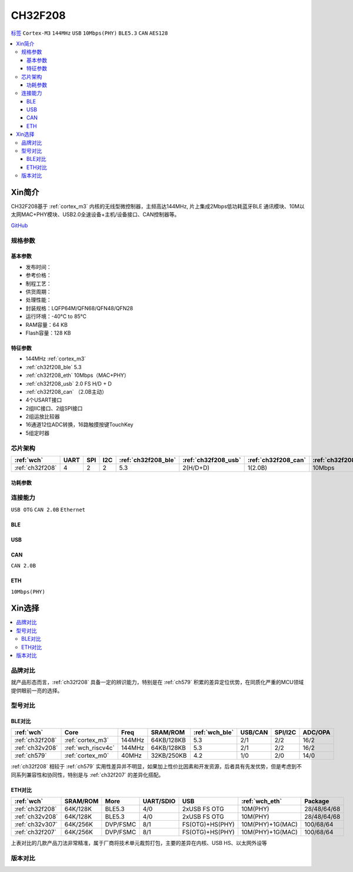 .. _NO_017:
.. _ch32f208:

CH32F208
============

`标签 <http://www.wch.cn/products/CH32F208.html>`_ ``Cortex-M3`` ``144MHz`` ``USB`` ``10Mbps(PHY)`` ``BLE5.3`` ``CAN`` ``AES128``

.. contents::
    :local:

Xin简介
-----------

CH32F208基于 :ref:`cortex_m3` 内核的无线型微控制器，主频高达144MHz, 片上集成2Mbps低功耗蓝牙BLE 通讯模块、10M以太网MAC+PHY模块、USB2.0全速设备+主机/设备接口、CAN控制器等。

.. image:: ./images/CH32F208.png
    :target: http://www.wch.cn/products/CH32F208.html

`GitHub <https://github.com/SoCXin/CH32F208>`_

规格参数
~~~~~~~~~~~


基本参数
^^^^^^^^^^^

* 发布时间：
* 参考价格：
* 制程工艺：
* 供货周期：
* 处理性能：
* 封装规格：LQFP64M/QFN68/QFN48/QFN28
* 运行环境：-40°C to 85°C
* RAM容量：64 KB
* Flash容量：128 KB

特征参数
^^^^^^^^^^^

* 144MHz :ref:`cortex_m3`
* :ref:`ch32f208_ble` 5.3
* :ref:`ch32f208_eth` 10Mbps（MAC+PHY）
* :ref:`ch32f208_usb` 2.0 FS H/D + D
* :ref:`ch32f208_can` （2.0B主动）
* 4个USART接口
* 2组IIC接口、2组SPI接口
* 2组运放比较器
* 16通道12位ADC转换，16路触摸按键TouchKey
* 5组定时器


芯片架构
~~~~~~~~~~~

.. list-table::
    :header-rows:  1

    * - :ref:`wch`
      - UART
      - SPI
      - I2C
      - :ref:`ch32f208_ble`
      - :ref:`ch32f208_usb`
      - :ref:`ch32f208_can`
      - :ref:`ch32f208_eth`
    * - :ref:`ch32f208`
      - 4
      - 2
      - 2
      - 5.3
      - 2(H/D+D)
      - 1(2.0B)
      - 10Mbps


.. image:: ./images/CH32F20X.png
    :target: http://www.wch.cn/products/CH32F208.html


功耗参数
^^^^^^^^^^^

.. image:: ./images/CH32F208pwr.png
    :target: http://www.wch.cn/products/CH32F208.html


连接能力
~~~~~~~~~~~

``USB OTG`` ``CAN 2.0B`` ``Ethernet``



.. _ch32f208_ble:

BLE
^^^^^^^^^^^

.. _ch32f208_usb:

USB
^^^^^^^^^^^

.. _ch32f208_can:

CAN
^^^^^^^^^^^
``CAN 2.0B``

.. _ch32f208_eth:

ETH
^^^^^^^^^^^
``10Mbps(PHY)``


Xin选择
-----------

.. contents::
    :local:

品牌对比
~~~~~~~~~~

就产品形态而言，:ref:`ch32f208` 具备一定的辨识能力，特别是在 :ref:`ch579` 积累的差异定位优势，在同质化严重的MCU领域提供眼前一亮的选择。

型号对比
~~~~~~~~~~

BLE对比
^^^^^^^^^^^

.. list-table::
    :header-rows:  1

    * - :ref:`wch`
      - Core
      - Freq
      - SRAM/ROM
      - :ref:`wch_ble`
      - USB/CAN
      - SPI/I2C
      - ADC/OPA
    * - :ref:`ch32f208`
      - :ref:`cortex_m3`
      - 144MHz
      - 64KB/128KB
      - 5.3
      - 2/1
      - 2/2
      - 16/2
    * - :ref:`ch32v208`
      - :ref:`wch_riscv4c`
      - 144MHz
      - 64KB/128KB
      - 5.3
      - 2/1
      - 2/2
      - 16/2
    * - :ref:`ch579`
      - :ref:`cortex_m0`
      - 40MHz
      - 32KB/250KB
      - 4.2
      - 1/0
      - 2/0
      - 14/0

:ref:`ch32f208` 相较于 :ref:`ch579` 实用性差异并不明显，如果加上性价比因素和开发资源，后者具有先发优势，但是考虑到不同系列兼容性和协同性，特别是与 :ref:`ch32f207` 的差异化搭配。

ETH对比
^^^^^^^^^^^

.. list-table::
    :header-rows:  1

    * - :ref:`wch`
      - SRAM/ROM
      - More
      - UART/SDIO
      - USB
      - :ref:`wch_eth`
      - Package
    * - :ref:`ch32f208`
      - 64K/128K
      - BLE5.3
      - 4/0
      - 2xUSB FS OTG
      - 10M(PHY)
      - 28/48/64/68
    * - :ref:`ch32v208`
      - 64K/128K
      - BLE5.3
      - 4/0
      - 2xUSB FS OTG
      - 10M(PHY)
      - 28/48/64/68
    * - :ref:`ch32v307`
      - 64K/256K
      - DVP/FSMC
      - 8/1
      - FS(OTG)+HS(PHY)
      - 10M(PHY)+1G(MAC)
      - 100/68/64
    * - :ref:`ch32f207`
      - 64K/256K
      - DVP/FSMC
      - 8/1
      - FS(OTG)+HS(PHY)
      - 10M(PHY)+1G(MAC)
      - 100/68/64


上表对比的几款产品刀法非常精准，属于厂商将技术单元裁剪打包，主要的差异在内核、USB HS、以太网外设等

.. image:: ./images/CH32F20.png
    :target: http://www.wch.cn/products/CH32F208.html
.. image:: ./images/CH32F2.png
    :target: http://special.wch.cn/zh_cn/mcu/


版本对比
~~~~~~~~~~

.. image:: ./images/CH32F208ver.png
    :target: http://www.wch.cn/products/CH32F208.html

